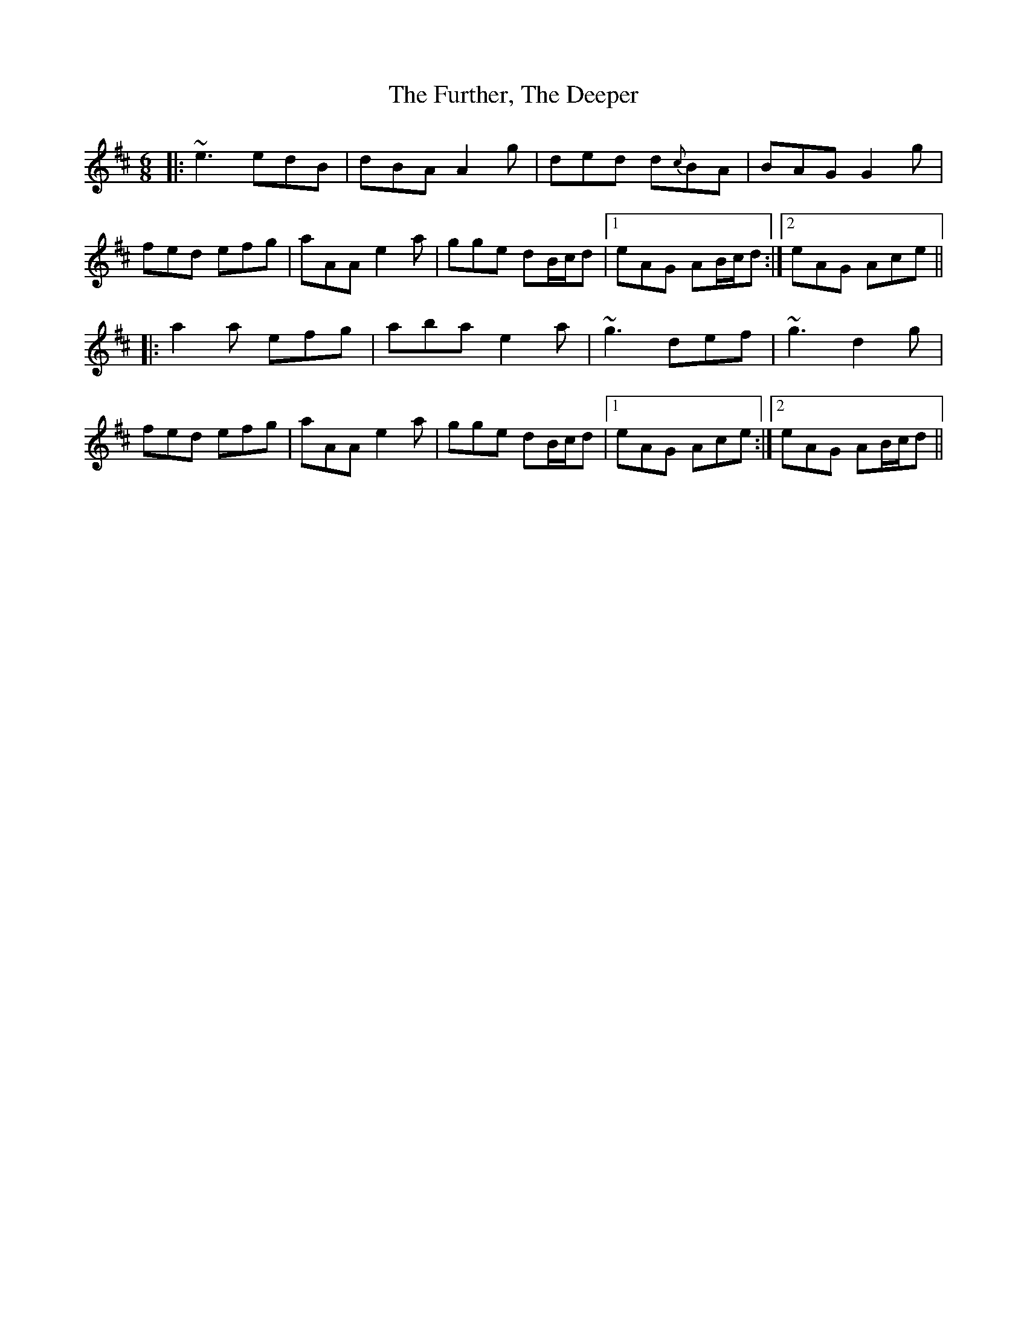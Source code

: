 X: 14247
T: Further, The Deeper, The
R: jig
M: 6/8
K: Amixolydian
|:~e3 edB|dBA A2g|ded d{c}BA|BAG G2g|
fed efg|aAA e2a|gge dB/c/d|1 eAG AB/c/d:|2 eAG Ace||
|:a2a efg|aba e2a|~g3 def|~g3 d2g|
fed efg|aAA e2a|gge dB/c/d|1 eAG Ace:|2 eAG AB/c/d||

